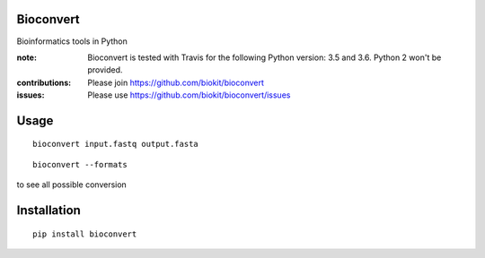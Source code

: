 Bioconvert
==========

Bioinformatics tools in Python

.. image:: https://badge.fury.io/py/bioconvert.svg
    :target: https://pypi.python.org/pypi/bioconvert

.. image:: https://secure.travis-ci.org/biokit/bioconvert.png
    :target: http://travis-ci.org/biokit/bioconvert

.. image:: https://coveralls.io/repos/cokelaer/bioconvert/badge.png?branch=master 
   :target: https://coveralls.io/r/cokelaer/bioconvert?branch=master 



:note: Bioconvert is tested with Travis for the following Python version: 3.5 and 3.6. Python 2 won't be provided.

:contributions: Please join https://github.com/biokit/bioconvert
:issues: Please use https://github.com/biokit/bioconvert/issues


Usage
===============


::

    bioconvert input.fastq output.fasta
    

:: 

    bioconvert --formats 

to see all possible conversion


Installation
==============

::

    pip install bioconvert


